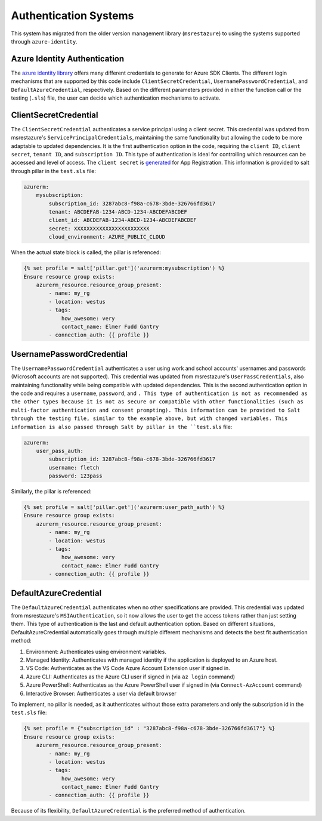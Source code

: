 ======================
Authentication Systems
======================

This system has migrated from the older version management library (``msrestazure``) to 
using the systems supported through ``azure-identity``.

Azure Identity Authentication
=============================
The `azure identity library <https://docs.microsoft.com/en-us/python/api/azure-
identity/azure.identity?view=azure-python>`_ offers many different credentials to 
generate for Azure SDK Clients. The different login mechanisms that are supported by this 
code include ``ClientSecretCredential``, ``UsernamePasswordCredential``, and 
``DefaultAzureCredential``, respectively. Based on the different parameters provided in 
either the function call or the testing (``.sls``) file, the user can decide which 
authentication mechanisms to activate.

ClientSecretCredential
======================
The ``ClientSecretCredential`` authenticates a service principal using a client secret. 
This credential was updated from msrestazure's ``ServicePrincipalCredentials``, 
maintaining the same functionality but allowing the code to be more adaptable to updated 
dependencies. It is the first authentication option in the code, requiring the ``client 
ID``, ``client secret``, ``tenant ID``, and ``subscription ID``. This type of 
authentication is ideal for controlling which resources can be accessed and level of 
access. The ``client secret`` is `generated <https://docs.microsoft.com/en-
us/azure/active-directory/develop/quickstart-configure-app-access-web-apis#add-
credentials-to-your-web-application>`_ for App Registration. This information is provided 
to salt through pillar in the ``test.sls`` file:

.. code-block:: yaml

        azurerm:
            mysubscription:
                subscription_id: 3287abc8-f98a-c678-3bde-326766fd3617
                tenant: ABCDEFAB-1234-ABCD-1234-ABCDEFABCDEF
                client_id: ABCDEFAB-1234-ABCD-1234-ABCDEFABCDEF
                secret: XXXXXXXXXXXXXXXXXXXXXXXX
                cloud_environment: AZURE_PUBLIC_CLOUD

When the actual state block is called, the pillar is referenced:

.. code-block:: jinja

        {% set profile = salt['pillar.get']('azurerm:mysubscription') %}
        Ensure resource group exists:
            azurerm_resource.resource_group_present:
                - name: my_rg
                - location: westus
                - tags:
                    how_awesome: very
                    contact_name: Elmer Fudd Gantry
                - connection_auth: {{ profile }}

UsernamePasswordCredential
==========================
The ``UsernamePasswordCredential`` authenticates a user using work and school accounts' 
usernames and passwords (Microsoft accounts are not supported). This credential was 
updated from msrestazure's ``UserPassCredentials``, also maintaining functionality while 
being compatible with updated dependencies. This is the second authentication option in 
the code and requires a ``username``, ``password``, and ``. This type of authentication 
is not as recommended as the other types because it is not as secure or compatible with 
other functionalities (such as multi-factor authentication and consent prompting). This 
information can be provided to Salt through the testing file, similar to the example 
above, but with changed variables. This information is also passed through Salt by pillar 
in the ``test.sls`` file:

.. code-block:: yaml

        azurerm:
            user_pass_auth:
                subscription_id: 3287abc8-f98a-c678-3bde-326766fd3617
                username: fletch
                password: 123pass

Similarly, the pillar is referenced:

.. code-block:: jinja

        {% set profile = salt['pillar.get']('azurerm:user_path_auth') %}
        Ensure resource group exists:
            azurerm_resource.resource_group_present:
                - name: my_rg
                - location: westus
                - tags:
                    how_awesome: very
                    contact_name: Elmer Fudd Gantry
                - connection_auth: {{ profile }}



DefaultAzureCredential
======================
The ``DefaultAzureCredential`` authenticates  when no other specifications are provided. 
This credential was updated from msrestazure's ``MSIAuthentication``, so it now allows 
the user to get the access tokens rather than just setting them. This type of 
authentication is the last and default authentication option. Based on different 
situations, DefaultAzureCredential automatically goes through multiple different 
mechanisms and detects the best fit authentication method:

#. Environment: Authenticates using environment variables.
#. Managed Identity: Authenticates with managed identity if the application is deployed to an Azure host.
#. VS Code: Authenticates as the VS Code Azure Account Extension user if signed in.
#. Azure CLI: Authenticates as the Azure CLI user if signed in (via ``az login`` command)
#. Azure PowerShell: Authenticates as the Azure PowerShell user if signed in (via ``Connect-AzAccount`` command)
#. Interactive Browser: Authenticates a user via default browser

To implement, no pillar is needed, as it authenticates without those extra parameters and 
only the subscription id in the ``test.sls`` file:

.. code-block:: jinja

        {% set profile = {"subscription_id" : "3287abc8-f98a-c678-3bde-326766fd3617"} %}
        Ensure resource group exists:
            azurerm_resource.resource_group_present:
                - name: my_rg
                - location: westus
                - tags:
                    how_awesome: very
                    contact_name: Elmer Fudd Gantry
                - connection_auth: {{ profile }}


Because of its flexibility, ``DefaultAzureCredential`` is the preferred method of 
authentication. 

